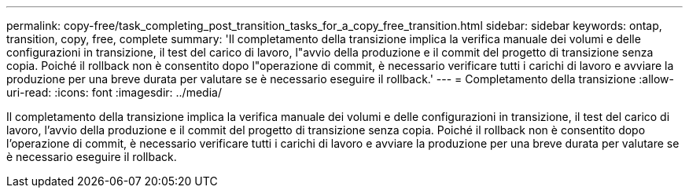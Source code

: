 ---
permalink: copy-free/task_completing_post_transition_tasks_for_a_copy_free_transition.html 
sidebar: sidebar 
keywords: ontap, transition, copy, free, complete 
summary: 'Il completamento della transizione implica la verifica manuale dei volumi e delle configurazioni in transizione, il test del carico di lavoro, l"avvio della produzione e il commit del progetto di transizione senza copia. Poiché il rollback non è consentito dopo l"operazione di commit, è necessario verificare tutti i carichi di lavoro e avviare la produzione per una breve durata per valutare se è necessario eseguire il rollback.' 
---
= Completamento della transizione
:allow-uri-read: 
:icons: font
:imagesdir: ../media/


[role="lead"]
Il completamento della transizione implica la verifica manuale dei volumi e delle configurazioni in transizione, il test del carico di lavoro, l'avvio della produzione e il commit del progetto di transizione senza copia. Poiché il rollback non è consentito dopo l'operazione di commit, è necessario verificare tutti i carichi di lavoro e avviare la produzione per una breve durata per valutare se è necessario eseguire il rollback.
